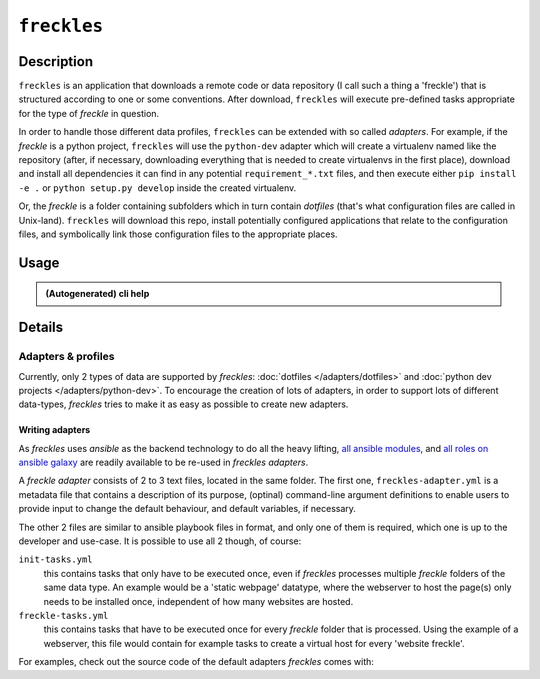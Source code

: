 ############
``freckles``
############

Description
***********

``freckles`` is an application that downloads a remote code or data repository (I call such a thing a 'freckle') that is structured according to one or some conventions. After download, ``freckles`` will execute pre-defined tasks appropriate for the type of `freckle` in question.

In order to handle those different data profiles, ``freckles`` can be extended with so called *adapters*. For example, if the `freckle` is a python project, ``freckles`` will use the ``python-dev`` adapter which will create a virtualenv named like the repository (after, if necessary, downloading everything that is needed to create virtualenvs in the first place), download and install all dependencies it can find in any potential ``requirement_*.txt`` files, and then execute either ``pip install -e .`` or  ``python setup.py develop`` inside the created virtualenv.

Or, the `freckle` is a folder containing subfolders which in turn contain `dotfiles` (that's what configuration files are called in Unix-land). ``freckles`` will download this repo, install potentially configured applications that relate to the configuration files, and symbolically link those configuration files to the appropriate places.


Usage
*****

.. admonition:: (Autogenerated) cli help

    .. click:: freckles.freckles_cli:cli
       :prog: freckles
       :link-command-prefix: adapters


Details
*******

Adapters & profiles
===================

Currently, only 2 types of data are supported by *freckles*: :doc:`dotfiles </adapters/dotfiles>` and :doc:`python dev projects </adapters/python-dev>`. To encourage the creation of lots of adapters, in order to support lots of different data-types, *freckles* tries to make it as easy as possible to create new adapters.


Writing adapters
----------------

As *freckles* uses *ansible* as the backend technology to do all the heavy lifting, `all ansible modules <http://docs.ansible.com/ansible/latest/list_of_all_modules.html>`_, and `all roles on ansible galaxy <https://galaxy.ansible.com>`_ are readily available to be re-used in *freckles adapters*.

A *freckle adapter* consists of 2 to 3 text files, located in the same folder. The first one, ``freckles-adapter.yml`` is a metadata file that contains a description of its purpose, (optinal) command-line argument definitions to enable users to provide input to change the default behaviour, and default variables, if necessary.

The other 2 files are similar to ansible playbook files in format, and only one of them is required, which one is up to the developer and use-case. It is possible to use all 2 though, of course:

``init-tasks.yml``
    this contains tasks that only have to be executed once, even if *freckles* processes multiple *freckle* folders of the same data type. An example would be a 'static webpage' datatype, where the webserver to host the page(s) only needs to be installed once, independent of how many websites are hosted.

``freckle-tasks.yml``
    this contains tasks that have to be executed once for every *freckle* folder that is processed. Using the example of a webserver, this file would contain for example tasks to create a virtual host for every 'website freckle'.

For examples, check out the source code of the default adapters *freckles* comes with:
